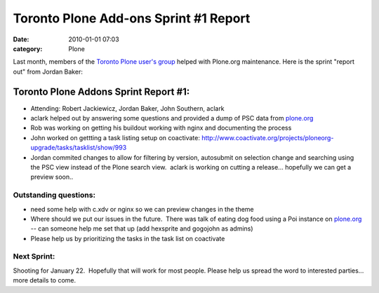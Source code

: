 Toronto Plone Add-ons Sprint #1 Report
######################################
:date: 2010-01-01 07:03
:category: Plone

Last month, members of the `Toronto Plone user's group`_ helped with
Plone.org maintenance. Here is the sprint "report out" from Jordan
Baker:

Toronto Plone Addons Sprint Report #1:
======================================

-  Attending: Robert Jackiewicz, Jordan Baker, John Southern, aclark
-  aclark helped out by answering some questions and provided a dump of
   PSC data from `plone.org`_
-  Rob was working on getting his buildout working with nginx and
   documenting the process
-  John worked on gettting a task listing setup on coactivate:
   `http://www.coactivate.org/projects/ploneorg-upgrade/tasks/tasklist/show/993`_
-  Jordan commited changes to allow for filtering by version, autosubmit
   on selection change and searching using the PSC view instead of the
   Plone search view.  aclark is working on cutting a release...
   hopefully we can get a preview soon..

Outstanding questions:
----------------------

-  need some help with c.xdv or nginx so we can preview changes in the
   theme
-  Where should we put our issues in the future.  There was talk of
   eating dog food using a Poi instance on `plone.org`_ -- can someone
   help me set that up (add hexsprite and gogojohn as admins)
-  Please help us by prioritizing the tasks in the task list on
   coactivate

Next Sprint:
------------

Shooting for January 22.  Hopefully that will work for most people.
Please help us spread the word to interested parties... more details to
come.

.. raw:: html

   </p>

.. _Toronto Plone user's group: http://groups.google.com/group/topug
.. _plone.org: http://plone.org/
.. _`http://www.coactivate.org/projects/ploneorg-upgrade/tasks/tasklist/show/993`: http://www.coactivate.org/projects/ploneorg-upgrade/tasks/tasklist/show/993
